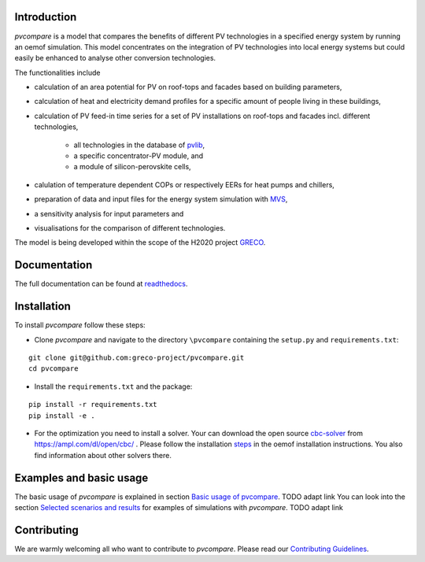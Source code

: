 |badge_docs| |badge_travis| |badge_coverage|


Introduction
============

*pvcompare* is a model that compares the benefits of different PV technologies in a specified energy system by running
an oemof simulation. This model concentrates on the integration of PV technologies into local energy systems but could
easily be enhanced to analyse other conversion technologies.

The functionalities include

* calculation of an area potential for PV on roof-tops and facades based on building parameters,
* calculation of heat and electricity demand profiles for a specific amount of people living in these buildings,
* calculation of PV feed-in time series for a set of PV installations on roof-tops and facades incl. different technologies,

    * all technologies in the database of `pvlib <https://pvlib-python.readthedocs.io/en/stable/index.html>`_,
    * a specific concentrator-PV module, and
    * a module of silicon-perovskite cells,

* calulation of temperature dependent COPs or respectively EERs for heat pumps and chillers,
* preparation of data and input files for the energy system simulation with `MVS <https://github.com/rl-institut/multi-vector-simulator>`_,
* a sensitivity analysis for input parameters and
* visualisations for the comparison of different technologies.

The model is being developed within the scope of the H2020 project `GRECO <https://www.greco-project.eu/>`_.

Documentation
=============

The full documentation can be found at `readthedocs <http://pvcompare.readthedocs.org>`_.

Installation
============

To install *pvcompare* follow these steps:

- Clone *pvcompare* and navigate to the directory ``\pvcompare`` containing the ``setup.py`` and ``requirements.txt``:

::

   git clone git@github.com:greco-project/pvcompare.git
   cd pvcompare

- Install the ``requirements.txt`` and the package:

::

   pip install -r requirements.txt
   pip install -e .

- For the optimization you need to install a solver. Your can download the open source `cbc-solver <https://projects.coin-or.org/Cbc>`_ from https://ampl.com/dl/open/cbc/ . Please follow the installation `steps <https://oemof-solph.readthedocs.io/en/latest/readme.html#installing-a-solver>`_ in the oemof installation instructions. You also find information about other solvers there.

Examples and basic usage
========================
The basic usage of *pvcompare* is explained in section `Basic usage of pvcompare <https://github.com/greco-project/pvcompare/blob/dev/CONTRIBUTING.md>`_. TODO adapt link
You can look into the section `Selected scenarios and results <https://github.com/greco-project/pvcompare/blob/dev/CONTRIBUTING.md>`_ for examples of simulations with *pvcompare*. TODO adapt link

Contributing
============

We are warmly welcoming all who want to contribute to *pvcompare*.
Please read our `Contributing Guidelines <https://github.com/greco-project/pvcompare/blob/dev/CONTRIBUTING.md>`_.


.. |badge_docs| image:: https://readthedocs.org/projects/pvcompare/badge/?version=latest
    :target: https://pvcompare.readthedocs.io/en/latest/?badge=latest
    :alt: Documentation Status

.. |badge_travis| image:: https://travis-ci.com/greco-project/pvcompare.svg?branch=dev
    :target: https://travis-ci.com/greco-project/pvcompare
    :alt: Build status

.. |badge_coverage| image:: https://coveralls.io/repos/github/greco-project/pvcompare/badge.svg?branch=dev
    :target: https://coveralls.io/github/greco-project/pvcompare?branch=dev
    :alt: Test coverage

